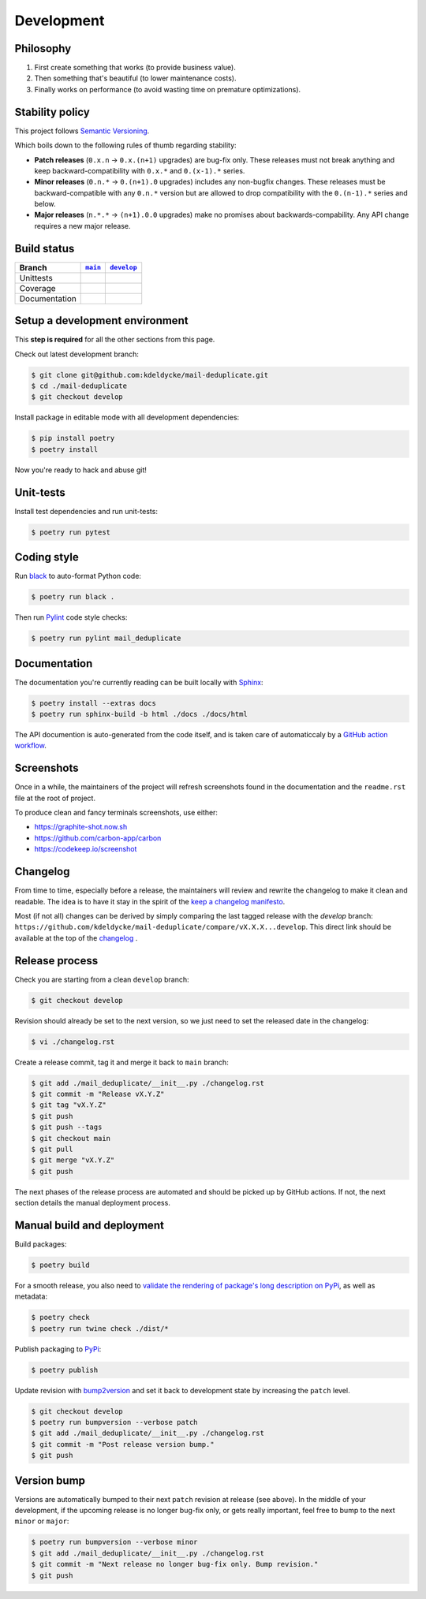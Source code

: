 Development
===========


Philosophy
----------

1. First create something that works (to provide business value).
2. Then something that's beautiful (to lower maintenance costs).
3. Finally works on performance (to avoid wasting time on premature
   optimizations).


Stability policy
----------------

This project follows `Semantic Versioning <https://semver.org/>`_.

Which boils down to the following rules of thumb regarding stability:

* **Patch releases** (``0.x.n`` → ``0.x.(n+1)`` upgrades) are bug-fix only.
  These releases must not break anything and keep backward-compatibility with
  ``0.x.*`` and ``0.(x-1).*`` series.

* **Minor releases** (``0.n.*`` → ``0.(n+1).0`` upgrades) includes any
  non-bugfix changes. These releases must be backward-compatible with any
  ``0.n.*`` version but are allowed to drop compatibility with the
  ``0.(n-1).*`` series and below.

* **Major releases** (``n.*.*`` → ``(n+1).0.0`` upgrades) make no promises about
  backwards-compability.  Any API change requires a new major release.


Build status
------------

==============  ==================  ===================
Branch          |main-branch|__     |develop-branch|__
==============  ==================  ===================
Unittests       |build-stable|      |build-dev|
Coverage        |coverage-stable|   |coverage-dev|
Documentation   |docs-stable|       |docs-dev|
==============  ==================  ===================

.. |main-branch| replace::
   ``main``
__ https://github.com/kdeldycke/mail-deduplicate/tree/main
.. |develop-branch| replace::
   ``develop``
__ https://github.com/kdeldycke/mail-deduplicate/tree/develop

.. |build-stable| image:: https://github.com/kdeldycke/mail-deduplicate/workflows/Tests/badge.svg?branch=main
    :target: https://github.com/kdeldycke/mail-deduplicate/actions?query=workflow%3ATests+branch%3Amain
    :alt: Unittests status
.. |build-dev| image:: https://github.com/kdeldycke/mail-deduplicate/workflows/Tests/badge.svg?branch=develop
    :target: https://github.com/kdeldycke/mail-deduplicate/actions?query=workflow%3ATests+branch%3Adevelop
    :alt: Unittests status

.. |coverage-stable| image:: https://codecov.io/gh/kdeldycke/mail-deduplicate/branch/main/graph/badge.svg
    :target: https://codecov.io/gh/kdeldycke/mail-deduplicate/branch/main
    :alt: Coverage Status
.. |coverage-dev| image:: https://codecov.io/gh/kdeldycke/mail-deduplicate/branch/develop/graph/badge.svg
    :target: https://codecov.io/gh/kdeldycke/mail-deduplicate/branch/develop
    :alt: Coverage Status

.. |docs-stable| image:: https://readthedocs.org/projects/mail-deduplicate/badge/?version=stable
    :target: https://mail-deduplicate.readthedocs.io/en/stable/
    :alt: Documentation Status
.. |docs-dev| image:: https://readthedocs.org/projects/mail-deduplicate/badge/?version=develop
    :target: https://mail-deduplicate.readthedocs.io/en/develop/
    :alt: Documentation Status


Setup a development environment
-------------------------------

This **step is required** for all the other sections from this page.

Check out latest development branch:

.. code-block:: shell-session

    $ git clone git@github.com:kdeldycke/mail-deduplicate.git
    $ cd ./mail-deduplicate
    $ git checkout develop

Install package in editable mode with all development dependencies:

.. code-block:: shell-session

    $ pip install poetry
    $ poetry install

Now you're ready to hack and abuse git!


Unit-tests
----------

Install test dependencies and run unit-tests:

.. code-block:: shell-session

    $ poetry run pytest


Coding style
------------

Run `black <https://github.com/psf/black>`_ to auto-format Python code:

.. code-block:: shell-session

    $ poetry run black .

Then run `Pylint <https://docs.pylint.org>`_ code style checks:

.. code-block:: shell-session

    $ poetry run pylint mail_deduplicate


Documentation
-------------

The documentation you're currently reading can be built locally with `Sphinx
<https://www.sphinx-doc.org>`_:

.. code-block:: shell-session

    $ poetry install --extras docs
    $ poetry run sphinx-build -b html ./docs ./docs/html

The API documention is auto-generated from the code itself, and is taken care of
automaticcaly by a `GitHub action workflow
<https://github.com/kdeldycke/mail-deduplicate/blob/develop/.github/workflows/autofix.yaml>`_.


Screenshots
-----------

Once in a while, the maintainers of the project will refresh screenshots found
in the documentation and the ``readme.rst`` file at the root of project.

To produce clean and fancy terminals screenshots, use either:

* https://graphite-shot.now.sh
* https://github.com/carbon-app/carbon
* https://codekeep.io/screenshot


Changelog
---------

From time to time, especially before a release, the maintainers will review and
rewrite the changelog to make it clean and readable. The idea is to have it
stay in the spirit of the `keep a changelog manifesto <https://keepachangelog.com>`_.

Most (if not all) changes can be derived by simply comparing the last tagged
release with the `develop` branch:
``https://github.com/kdeldycke/mail-deduplicate/compare/vX.X.X...develop``.
This direct link should be available at the top of the `changelog <changelog.html>`__ .


Release process
---------------

Check you are starting from a clean ``develop`` branch:

.. code-block:: shell-session

    $ git checkout develop

Revision should already be set to the next version, so we just need to set the
released date in the changelog:

.. code-block:: shell-session

    $ vi ./changelog.rst

Create a release commit, tag it and merge it back to ``main`` branch:

.. code-block:: shell-session

    $ git add ./mail_deduplicate/__init__.py ./changelog.rst
    $ git commit -m "Release vX.Y.Z"
    $ git tag "vX.Y.Z"
    $ git push
    $ git push --tags
    $ git checkout main
    $ git pull
    $ git merge "vX.Y.Z"
    $ git push

The next phases of the release process are automated and should be picked up by
GitHub actions. If not, the next section details the manual deployment process.


Manual build and deployment
---------------------------

Build packages:

.. code-block:: shell-session

    $ poetry build

For a smooth release, you also need to `validate the rendering of package's
long description on PyPi
<https://packaging.python.org/guides/making-a-pypi-friendly-readme/#validating-restructuredtext-markup>`_,
as well as metadata:

.. code-block:: shell-session

    $ poetry check
    $ poetry run twine check ./dist/*

Publish packaging to `PyPi <https://pypi.python.org>`_:

.. code-block:: shell-session

    $ poetry publish

Update revision with `bump2version <https://github.com/c4urself/bump2version>`_
and set it back to development state by increasing the ``patch`` level.

.. code-block:: shell-session

    $ git checkout develop
    $ poetry run bumpversion --verbose patch
    $ git add ./mail_deduplicate/__init__.py ./changelog.rst
    $ git commit -m "Post release version bump."
    $ git push


Version bump
------------

Versions are automatically bumped to their next ``patch`` revision at release
(see above). In the middle of your development, if the upcoming release is no
longer bug-fix only, or gets really important, feel free to bump to the next
``minor`` or ``major``:

.. code-block:: shell-session

    $ poetry run bumpversion --verbose minor
    $ git add ./mail_deduplicate/__init__.py ./changelog.rst
    $ git commit -m "Next release no longer bug-fix only. Bump revision."
    $ git push
